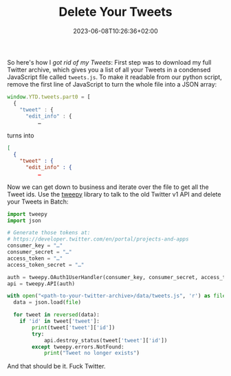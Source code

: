 #+title: Delete Your Tweets
#+teaser:
#+date: 2023-06-08T10:26:36+02:00
#+tags[]: tech twitter tweets python
#+language: en

So here's how I [[blog/2023/06/08/twitter/][got rid of my Tweets]]: First step was to download my full Twitter archive, which gives you a list of all your Tweets in a condensed JavaScript file called =tweets.js=. To make it readable from our python script, remove the first line of JavaScript to turn the whole file into a JSON array:

#+BEGIN_SRC javascript
window.YTD.tweets.part0 = [
  {
    "tweet" : {
      "edit_info" : {
          …
#+END_SRC

turns into
#+BEGIN_SRC json
[
  {
    "tweet" : {
      "edit_info" : {
          …
#+END_SRC

Now we can get down to business and iterate over the file to get all the Tweet ids. Use the [[https://github.com/tweepy/tweepy][tweepy]] library to talk to the old Twitter v1 API and delete your Tweets in Batch:

#+BEGIN_SRC python
import tweepy
import json

# Generate those tokens at:
# https://developer.twitter.com/en/portal/projects-and-apps
consumer_key = "…"
consumer_secret = "…"
access_token = "…"
access_token_secret = "…"

auth = tweepy.OAuth1UserHandler(consumer_key, consumer_secret, access_token, access_token_secret)
api = tweepy.API(auth)

with open("<path-to-your-twitter-archive>/data/tweets.js", 'r') as file:
  data = json.load(file)

  for tweet in reversed(data):
    if 'id' in tweet['tweet']:
        print(tweet['tweet']['id'])
        try:
            api.destroy_status(tweet['tweet']['id'])
        except tweepy.errors.NotFound:
            print("Tweet no longer exists")
#+END_SRC

And that should be it. Fuck Twitter.
